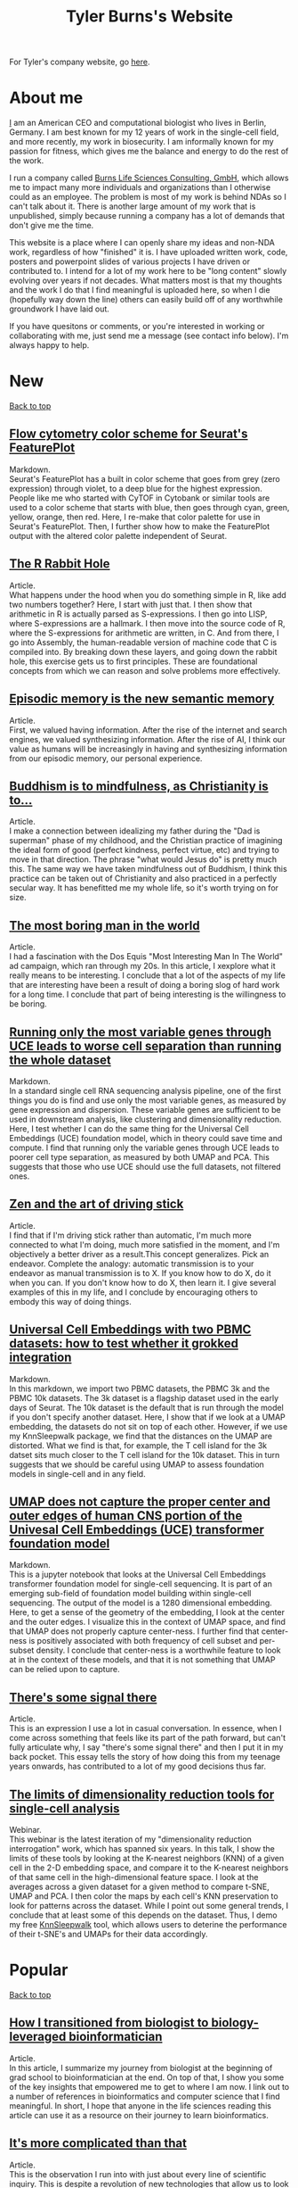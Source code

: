 #+TITLE: Tyler Burns's Website
#+HTML: <div id="top"></div>

For Tyler's company website, go [[./burns_lsc.html][here]].

#+TOC: headlines 1

* About me
[[./meditations_chapter_one.html][I]] am an American CEO and computational biologist who lives in Berlin, Germany. I am best known for my 12 years of work in the single-cell field, and more recently, my work in biosecurity. I am informally known for my passion for fitness, which gives me the balance and energy to do the rest of the work.

I run a company called [[./burns_lsc.html][Burns Life Sciences Consulting, GmbH]], which allows me to impact many more individuals and organizations than I otherwise could as an employee. The problem is most of my work is behind NDAs so I can't talk about it. There is another large amount of my work that is unpublished, simply because running a company has a lot of demands that don't give me the time.

This website is a place where I can openly share my ideas and non-NDA work, regardless of how "finished" it is. I have uploaded written work, code, posters and powerpoint slides of various projects I have driven or contributed to. I intend for a lot of my work here to be "long content" slowly evolving over years if not decades. What matters most is that my thoughts and the work I do that I find meaningful is uploaded here, so when I die (hopefully way down the line) others can easily build off of any worthwhile groundwork I have laid out.

If you have quesitons or comments, or you're interested in working or collaborating with me, just send me a message (see contact info below). I'm always happy to help. 
* New
#+HTML: <a href="#top">Back to top</a>
** [[./rainbow_feature_plot.html][Flow cytometry color scheme for Seurat's FeaturePlot]]
Markdown.\\

Seurat's FeaturePlot has a built in color scheme that goes from grey (zero expression) through violet, to a deep blue for the highest expression. People like me who started with CyTOF in Cytobank or similar tools are used to a color scheme that starts with blue, then goes through cyan, green, yellow, orange, then red. Here, I re-make that color palette for use in Seurat's FeaturePlot. Then, I further show how to make the FeaturePlot output with the altered color palette independent of Seurat.

** [[./r_rabbit_hole.html][The R Rabbit Hole]]
Article.\\

What happens under the hood when you do something simple in R, like add two numbers together? Here, I start with just that. I then show that arithmetic in R is actually parsed as S-expressions. I then go into LISP, where S-expressions are a hallmark. I then move into the source code of R, where the S-expressions for arithmetic are written, in C. And from there, I go into Assembly, the human-readable version of machine code that C is compiled into. By breaking down these layers, and going down the rabbit hole, this exercise gets us to first principles. These are foundational concepts from which we can reason and solve problems more effectively.

** [[./episodic_memory.html][Episodic memory is the new semantic memory]]
Article.\\

First, we valued having information. After the rise of the internet and search engines, we valued synthesizing information. After the rise of AI, I think our value as humans will be increasingly in having and synthesizing information from our episodic memory, our personal experience.

** [[./praise_the_ideal.html][Buddhism is to mindfulness, as Christianity is to...]]
Article.\\

I make a connection between idealizing my father during the "Dad is superman" phase of my childhood, and the Christian practice of imagining the ideal form of good (perfect kindness, perfect virtue, etc) and trying to move in that direction. The phrase "what would Jesus do" is pretty much this. The same way we have taken mindfulness out of Buddhism, I think this practice can be taken out of Christianity and also practiced in a perfectly secular way. It has benefitted me my whole life, so it's worth trying on for size.

** [[./boring.html][The most boring man in the world]]
Article.\\

I had a fascination with the Dos Equis "Most Interesting Man In The World" ad campaign, which ran through my 20s. In this article, I xexplore what it really means to be interesting. I conclude that a lot of the aspects of my life that are interesting have been a result of doing a boring slog of hard work for a long time. I conclude that part of being interesting is the willingness to be boring.

** [[./compare_full_vs_filtered_uce.html][Running only the most variable genes through UCE leads to worse cell separation than running the whole dataset]]
Markdown.\\

In a standard single cell RNA sequencing analysis pipeline, one of the first things you do is find and use only the most variable genes, as measured by gene expression and dispersion. These variable genes are sufficient to be used in downstream analysis, like clustering and dimensionality reduction. Here, I test whether I can do the same thing for the Universal Cell Embeddings (UCE) foundation model, which in theory could save time and compute. I find that running only the variable genes through UCE leads to poorer cell type separation, as measured by both UMAP and PCA. This suggests that those who use UCE should use the full datasets, not filtered ones.

** [[./stick_shift_mindset.html][Zen and the art of driving stick]]
Article.\\

I find that if I'm driving stick rather than automatic, I'm much more connected to what I'm doing, much more satisfied in the moment, and I'm objectively a better driver as a result.This concept generalizes. Pick an endeavor. Complete the analogy: automatic transmission is to your endeavor as manual transmission is to X. If you know how to do X, do it when you can. If you don't know how to do X, then learn it. I give several examples of this in my life, and I conclude by encouraging others to embody this way of doing things.

** [[./explore_uce_output_3k_10k.html][Universal Cell Embeddings with two PBMC datasets: how to test whether it grokked integration]]
Markdown.\\

In this markdown, we import two PBMC datasets, the PBMC 3k and the PBMC 10k datasets. The 3k dataset is a flagship dataset used in the early days of Seurat. The 10k dataset is the default that is run through the model if you don't specify another dataset. Here, I show that if we look at a UMAP embedding, the datasets do not sit on top of each other. However, if we use my KnnSleepwalk package, we find that the distances on the UMAP are distorted. What we find is that, for example, the T cell island for the 3k datset sits much closer to the T cell island for the 10k dataset. This in turn suggests that we should be careful using UMAP to assess foundation models in single-cell and in any field.

** [[./human_universal_cell_embeddings.html][UMAP does not capture the proper center and outer edges of human CNS portion of the Univesal Cell Embeddings (UCE) transformer foundation model]]
Markdown.\\

This is a jupyter notebook that looks at the Universal Cell Embeddings transformer foundation model for single-cell sequencing. It is part of an emerging sub-field of foundation model building within single-cell sequencing. The output of the model is a 1280 dimensional embedding. Here, to get a sense of the geometry of the embedding, I look at the center and the outer edges. I visualize this in the context of UMAP space, and find that UMAP does not properly capture center-ness. I further find that center-ness is positively associated with both frequency of cell subset and per-subset density. I conclude that center-ness is a worthwhile feature to look at in the context of these models, and that it is not something that UMAP can be relied upon to capture.
** [[./signal_there.html][There's some signal there]]
Article.\\

This is an expression I use a lot in casual conversation. In essence, when I come across something that feels like its part of the path forward, but can't fully articulate why, I say "there's some signal there" and then I put it in my back pocket. This essay tells the story of how doing this from my teenage years onwards, has contributed to a lot of my good decisions thus far.

** [[https://watershed.bio/resources/the-limits-of-dimensionality-reduction-tools-for-single-cell-analysis][The limits of dimensionality reduction tools for single-cell analysis]]
Webinar.\\

This webinar is the latest iteration of my "dimensionality reduction interrogation" work, which has spanned six years. In this talk, I show the limits of these tools by looking at the K-nearest neighbors (KNN) of a given cell in the 2-D embedding space, and compare it to the K-nearest neighbors of that same cell in the high-dimensional feature space. I look at the averages across a given dataset for a given method to compare t-SNE, UMAP and PCA. I then color the maps by each cell's KNN preservation to look for patterns across the dataset. While I point out some general trends, I conclude that at least some of this depends on the dataset. Thus, I demo my free [[https://github.com/tjburns08/KnnSleepwalk][KnnSleepwalk]] tool, which allows users to deterine the performance of their t-SNE's and UMAPs for their data accordingly.
* Popular
#+HTML: <a href="#top">Back to top</a>
** [[./learn_bioinformatics.html][How I transitioned from biologist to biology-leveraged bioinformatician]]
Article.\\

In this article, I summarize my journey from biologist at the beginning of grad school to bioinformatician at the end. On top of that, I show you some of the key insights that empowered me to get to where I am now. I link out to a number of references in bioinformatics and computer science that I find meaningful. In short, I hope that anyone in the life sciences reading this article can use it as a resource on their journey to learn bioinformatics.
** [[./its_more_complicated_than_that.html][It's more complicated than that]]
Article.\\

This is the observation I run into with just about every line of scientific inquiry. This is despite a revolution of new technologies that allow us to look at much more data, and new algorithms to make sense of these huge datasets. I repeat this phrase every time I start to feel like I've figured it all out.

** [[./run_cytof_with_seurat.html][Run CyTOF analysis with Seurat]]
Markdown.\\

Seurat is an R package that runs single-cell sequencing and related data. Here, I trick Seurat into thinking my CyTOF PBMC data is single-cell sequencing data. I find out that the effective dimensionality of my CyTOF data appears to be much less than the surface markers I am using (15). This is a counter-intuitive result because our features are carefully curated before the experiment is done.
** [[https://github.com/tjburns08/knn_sleepwalk][Knn sleepwalk]]
Software.\\

A wrapper I wrote around the [[https://anders-biostat.github.io/sleepwalk/][sleepwalk]] R package. Hover the cursor over any cell in your embedding, and it will show you the cell's k-nearest neighbors computed from the original feature space (as opposed to the embedding space). This allows you to test your assumptions around how exact a low-dimensional embedding (eg. t-SNE, UMAP) is.
** [[https://www.youtube.com/watch?v=U35T-KzfeLk][TEDx Basel talk: my scrolling problem, and how I fixed it]]
YouTube video of my TED talk.\\

In this talk, I introduce the idea of the Scrolling Problem, which is the incompatiblity of my ADD brain and modern technology built around the infinite scroll. I talk about some work I'm doing to counteract that, which can be found [[https://github.com/tjburns08/twitter_archive_and_embed][here]]. It was originally Twitter, but I switched to RSS mapping, [[https://github.com/tjburns08/rss_map][here]], after Twitter started blocking scrapers.
** [[./scrolling_problem.org][The Scrolling Problem]]
Article.\\

The article behind my [[https://www.youtube.com/watch?v=U35T-KzfeLk][TEDx Basel talk]]. We spend a large fraction of our lives endlessly scrolling through our feeds, with no control over what hypernormal, outrage-inducing content will appear next. I call this the scrolling problem. I define it, and I have a crack at it by viewing my news feed as map with the help of an AI language model based on BERT.
** [[./scrna_seq_analyze_and_integrate.html][Single-cell sequencing analysis: the importance of data integration]]
Markdown.\\

In flow cytometry and CyTOF analysis, we distinguish between "type" and "state" markers, so we can cluster on the former and analyze per-cluster expression changes in the latter. For single-cell RNA sequencing, we cannot make this distinguishment. Thus, we have to rely on data integration algorithms when we are analyzing pre-treatment and post-treatment datasets. I show how this is done, and I show how failure to do so can lead research teams to falsely interpret the data, and make false conclusions. Thus, understanding data integration is critical to keeping research teams on track.
* Single-cell analysis
  :PROPERTIES:
  :CUSTOM_ID: single_cell
  :END:
#+HTML: <a href="#top">Back to top</a>
I started out analyzing CyTOF data, as I did my PhD in the lab of Garry Nolan from 2012-2017, where CyTOF was initially being developed and applied to immunology and cancer bilogy. I later broadened to single-cell sequencing and high-parameter imaging (both proteins and genes). The work below consists primarily of markdowns, with code and explanations that allow users to do things that have helped me a lot in my work, but I don't necessarily have the time to turn into publications.
** [[./rainbow_feature_plot.html][Flow cytometry color scheme for Seurat's FeaturePlot]]
Markdown.\\

Seurat's FeaturePlot has a built in color scheme that goes from grey (zero expression) through violet, to a deep blue for the highest expression. People like me who started with CyTOF in Cytobank or similar tools are used to a color scheme that starts with blue, then goes through cyan, green, yellow, orange, then red. Here, I re-make that color palette for use in Seurat's FeaturePlot. Then, I further show how to make the FeaturePlot output with the altered color palette independent of Seurat.
** [[./compare_full_vs_filtered_uce.html][Running only the most variable genes through UCE leads to worse cell separation than running the whole dataset]]
Markdown.\\

In a standard single cell RNA sequencing analysis pipeline, one of the first things you do is find and use only the most variable genes, as measured by gene expression and dispersion. These variable genes are sufficient to be used in downstream analysis, like clustering and dimensionality reduction. Here, I test whether I can do the same thing for the Universal Cell Embeddings (UCE) foundation model, which in theory could save time and compute. I find that running only the variable genes through UCE leads to poorer cell type separation, as measured by both UMAP and PCA. This suggests that those who use UCE should use the full datasets, not filtered ones.
** [[./explore_uce_output_3k_10k.html][Universal Cell Embeddings with two PBMC datasets: how to test whether it grokked integration]]
In this markdown, we import two PBMC datasets, the PBMC 3k and the PBMC 10k datasets. The 3k dataset is a flagship dataset used in the early days of Seurat. The 10k dataset is the default that is run through the model if you don't specify another dataset. Here, I show that if we look at a UMAP embedding, the datasets do not sit on each other. However, if we use my KnnSleepwalk package, we find that the distances on the UMAP are distorted. What we find is that, for example, the T cell island for the 3k datset sits much closer to the T cell island for the 10k dataset. This in turn suggests that we should be careful using UMAP to assess foundation models in single-cell and in any field.
** [[./human_universal_cell_embeddings.html][UMAP does not capture the proper center and outer edges of human CNS portion of the Univesal Cell Embeddings (UCE) transformer foundation model]]
Markdown.\\

This is a jupyter notebook that looks at the Universal Cell Embeddings transformer foundation model for single-cell sequencing. It is part of an emerging sub-field of foundation model building within single-cell sequencing. The output of the model is a 1280 dimensional embedding. Here, to get a sense of the geometry of the embedding, I look at the center and the outer edges. I visualize this in the context of UMAP space, and find that UMAP does not properly capture center-ness. I further find that center-ness is positively associated with both frequency of cell subset and per-subset density. I conclude that center-ness is a worthwhile feature to look at in the context of these models, and that it is not something that UMAP can be relied upon to capture.
** [[./learn_bioinformatics.html][How I transitioned from biologist to biology-leveraged bioinformatician]]
Article.\\

In this article, I summarize my journey from biologist at the beginning of grad school to bioinformatician at the end. On top of that, I show you some of the key insights that empowered me to get to where I am now. I link out to a number of references in bioinformatics and computer science that I find meaningful. In short, I hope that anyone in the life sciences reading this article can use it as a resource on their journey to learn bioinformatics.
** [[./how_xshift_works.html][How X-shift works]]
Markdown.\\

X-shift is a popular clustering algorithm for CyTOF and related high-dimensional data that is related to mean-shift clustering. It is especially good for the detection of rare cell subsets. While X-shift is computationally intensive and written in java to overcome several engineering hurdles accordingly, here I show you a simplified version of X-shift written in R that leverages the igraph package. The purpose of this markdown is to show you how X-shift works in a language that is less verbose and more familiar to the average CyTOF user than java.
** [[./scrna_seq_analyze_and_integrate.html][Single-cell sequencing: integrated vs not integrated]]
Markdown.\\

In flow cytometry and CyTOF analysis, we distinguish between "type" and "state" markers, so we can cluster on the former and analyze per-cluster expression changes in the latter. For single-cell RNA sequencing, we cannot make this distinguishment. Thus, we have to rely on data integration algorithms when we are analyzing pre-treatment and post-treatment datasets. I show how this is done, and I show how failure to do so can lead research teams to falsely interpret the data, and make false conclusions. Thus, understanding data integration is critical to keeping research teams on track.
** [[./cytof_mnn_experiment.html][CyTOF mutual nearest neighbors experiment]]
Markdown.\\

Phenograph is a popular CyTOF clustering algorithm, which is really Louvain community detection of a K-Nearest Neighbor (KNN) graph. Of note, this is the primary clustering tool used in Seurat for scRNA seq data. Here, I make the KNN graph myself for CyTOF data, and contrast it with the mutual nearest neighbor (MNN) graph, where Cell 1 is connected to Cell 2 if and only if they both are part of each other's respective KNN. I find that clustering the MNN graph might provide a little more resolution than the KNN graph, if properly optimized.

** [[./charite_covid_figure_2.html][Single-cell sequencing: Schulte-Schrepping et al. Cell 2020]]
Markdown.\\

In this markdown, I take a Seurat object provided by the aforementioned paper, and I use it to do perform visualizations, which include box and whisker plots. This markdown is an example of what kinds of things a single-cell sequencing bioinoformatics workflow might entail.
** [[./scrna_seq_piepline_pbmc_3k.html][Single-cell sequencing pipeline, PBMC 3k in depth]]
Markdown.\\

I use the classic Seurat PBMC 3k vignette as a foundation to explore the guts of the high-level Seurat functions within. This includes normalizing and scaling the data myself, and reverse engineering the "Seurat" clustering algorithm. Regarding the latter, I show you how to visualize the KNN graph that serves as the basis for the Louvain clustering Seurat uses.

** [[./cytof_analysis_language_tour.html][CyTOF analysis langauge tour in R Markdown]]
Markdown.\\

I typically analyze CyTOF data in R. However, there are plenty of reasons why one might want to analyze CyTOF data in other languages as well. Here, I show that you can use python, julia, C++, SQL, and Rust directly in R Markdown. I do most of my work in R Markdown these days, but I like the flexibility of being able to switch from one language to the other and back, all in the same literate programming environement.

** [[./julia_cytof_pipeline_one_file.html][CyTOF UMAP with Julia: an experiment]]
Markdown.\\

Here, we compare the UMAP implementation from R with the UMAP implementation from Julia. The Julia programming language is a much faster programming language, so I expected that we might be able to speed UMAP up. Accordingly, it did. Here, I show you how to import your data into R, move in into Julia, run UMAP, get it back into R, and plot it. All in a single R markdown.
** [[./run_cytof_with_seurat.html][Run CyTOF analysis with Seurat]]
Markdown.\\

Seurat is an R package that runs single-cell sequencing and related data. Here, I trick Seurat into thinking my CyTOF PBMC data is single-cell sequencing data. I find out that the effective dimensionality of my CyTOF data appears to be much less than the surface markers I am using (15). This is a counter-intuitive result because our features are carefully curated before the experiment is done.
** [[./anatomy_of_fcs_file.html][Anatomy of a fcs file]]
Markdown.\\

You can parse a fcs file from scratch without flowCore. I read in a fcs file line by line, rather than using the standard read.FCS from flowCore. We can't read the data directly this way, but we can read in the header and the text. For the data, we read in the bytes, convert them into decimal, and then build the expression matrix.
** [[https://www.biorxiv.org/content/10.1101/337485v1][Continuous Visualization of Multiple Biological Conditions In Single-Cell Data]]
First author pre-print.\\

Abstract: In high-dimensional single cell data, comparing changes in functional markers between conditions is typically done across manual or algorithm-derived partitions based on population-defining markers. Visualizations of these partitions is commonly done on low-dimensional embeddings (eg. t-SNE), colored by per-partition changes. Here, we provide an analysis and visualization tool that performs these comparisons across overlapping k-nearest neighbor (KNN) groupings. This allows one to color low-dimensional embeddings by marker changes without hard boundaries imposed by partitioning. We devised an objective optimization of k based on minimizing functional marker KNN imputation error. Proof-of-concept work visualized the exact location of an IL-7 responsive subset in a B cell developmental trajectory on a t-SNE map independent of clustering. Per-condition cell frequency analysis revealed that KNN is sensitive to detecting artifacts due to marker shift, and therefore can also be valuable in a quality control pipeline. Overall, we found that KNN groupings lead to useful multiple condition visualizations and efficiently extract a large amount of information from mass cytometry data. Our software is publicly available through the Bioconductor package Sconify.

I've been asked recently why this is still a pre-print. So I published the peer review for this manuscript with some commentary [[./sconify_peer_review.html][here]].
 
** [[https://pubmed.ncbi.nlm.nih.gov/28094900/][High Throughput Precision Measurement of Subcellular Localization in Single Cells]]
First author publication.\\

Abstract: To quantify visual and spatial information in single cells with a throughput of thousands of cells per second, we developed Subcellular Localization Assay (SLA). This adaptation of Proximity Ligation Assay expands the capabilities of flow cytometry to include data relating to localization of proteins to and within organelles. We used SLA to detect the nuclear import of transcription factors across cell subsets in complex samples. We further measured intranuclear re-localization of target proteins across the cell cycle and upon DNA damage induction. SLA combines multiple single-cell methods to bring about a new dimension of inquiry and analysis in complex cell populations. © 2017 International Society for Advancement of Cytometry.

My summer students are co-authors on this paper! Undergrads and high school students. They worked very hard and learned a lot. I am proud of each and every one of them. 
** [[./Burns.Dissertation.Final.pdf][Expanding the Capabilities of Mass Cytometry Data Acquisition and Analysis]]
PhD Thesis.\\

My PhD thesis dissertation, from the laboratory of Garry P. Nolan at Stanford University School of Medicine. 

In sum: I started by developing a method to enable flow and mass cytometry to detect and quantify nuclear localization, called Subcellular Localization Assay (SLA), which came out of a collaboration with the lab of Ola Soederberg at University of Uppsala, Sweden.

In parallel, I was taking computer science classes as a side hobby. I reached a point where I was trying to compare two t-SNE maps between unstimulated and simulated data, and I realized that there was a K-Nearest Neighbors based solution that I could implement with my newfoud computer science competencies. I therefore developed Sconify, a now BioConductor package that allows for these visualizations. There were many use cases, and I spent the remainder of my thesis developing this method further and doing various collaborations with it.
** [[./tjb_dimr_talk.pdf][A visual interrogation of dimension reduction tools for single-cell analysis]]
Slide deck.\\

German CyTOF User Forum; Berlin, Germany; January 2020.
In this talk, I measured the accurracy of dimension reduction tools (PCA, t-SNE, and UMAP) in terms of their nearest neighbor overlap. This is the k-nearest neighbors of a given cell in the original high dimension space, in comparison to the k-nearest neighbors of a given cell in the embedding. I show that the overlap here is much lower than my audience expected. I've given this talk many times since then, for my clients.
** [[./visual_capabilities_of_som.pdf][Neighborhood-based analysis of self-organizing maps]]
Slide deck.\\

[[https://vib.be/labs/saeys-lab][Laboratory of Yvan Saeys]], VIB Ghent, Belgium. June 2018.
This slide deck summarizes some work I did with Sofie Van Gassen, developer of [[https://bioconductor.org/packages/release/bioc/html/FlowSOM.html][FlowSOM]] and all-around awesome person. We were looking at what is called the U-Matrix, a way to visualize the self organizing maps that FlowSOM produces. The question was what insights could we derive from using the U-Matrix to visualize the output of very large FlowSOM clusterings (eg. a 100 x 100 grid rather than the default 10 x 10). So far as I know, this is not explored in any major CyTOF publication, so any CyTOF users who use FlowSOM (most people at the time of writing) should have a look at this. There are visualizations in here that are useful but remain unpublished.
** [[./mass.cytometry.analysis.history.pdf][A history of mass cytometry data analysis, and where the field is going]]
Slide deck.\\

[[https://www.drfz.de/en/aktuelles/veranstaltungen/cytof-forum-2020/][German Rheumatism Research Center]]; Berlin, Germany; March 2019.
I talk about how CyTOF data analysis developed from its inception at the beginning of 2010 to now. In doing so, I provide a template for proper CyTOF data analysis in terms of how we got there. In doing so, I test various assumptions: I show visualizations of data transformations other than asinh(x/5), and I show what a SPADE tree looks like with completely random inputs. I like to show these slides to people new to CyTOF data analysis to properly orient them. 
** [[./drfz_tsne_interrogation_talk_final.pdf][A comprehensive interrogation of the t-SNE algorithm for mass cytometry analysis]]
Slide deck.\\

German Rheumatism Research Center; Berlin, Germany; May 2018.
This talk was a response to a member of the research institue who was simply not convinced that t-SNE was providing the accurracy that the avearge CyTOF user thought. In this talk, I show that he was right. This being said, I provide recommendations for how to properly use t-SNE for CyTOF analysis.
** [[./burns_cytof_user_forum_talk_for_pdf.pdf][Nearest neighborhood comparisons across biological conditions in single cell data]]
Slide deck.\\

Invited Speaker, German CyTOF User Forum; Berlin, Germany; February 2018.
This is the talk version of my 2018 Sconify paper, that ended up being the final chapter of my PhD thesis. There are two aspects to this talk. The first is making visual comparisons of unstimulated and stimulated CyTOF data when looking at measurements of phosphoproteins. This was easily done on SPADE trees, but not t-SNE maps, until I started making k-nearest neighbor based comparisons. The second aspect of this talk is using the same nearest neighbor based comparisons to investigate batch effects in CyTOF data. I note that batch effects were only heavily discussed among CyTOF users starting near 2020 (in my circles), and this work goes back to 2016.
** [[./final_distance.project.poster.pdf][Determining which distance metrics are ideal within a mass cytometry data analysis pipeline]]
Poster.\\

CYTO Conference; Prague, Czech Republic; May 2018.
Abstract: Due to the rise of high-dimensional single cell technologies in the past few years, there has been an increasing number of both computational methods and workflows to analyze the new wealth of data. However, non-intuitive properties of high-dimensional space can give rise to analysis artifacts, collectively known of as the “curse of dimensionality.” Increasing dimensions differentially affect the performance of distance metrics, and there is no clear consensus about which distance metrics to use for which analysis strategies. While the influence of many tool-specific parameters has been evaluated, we study here the impact of commonly used distance metrics on the outcome of dimensionality reduction and clustering.

** [[./0117TylerCytobankBlog.pdf][Fine-Tune viSNE to Get the Most of Your Single-Cell Data Analysis]]
Guest blog post.\\

This is a guest blog post I wrote for Cytobank. The formatting of the post has since been messed up (image links are broken) since Beckman acquired Cytobank and moved all the web content over. Until it gets fixed, I'm linking you to the original PDF. At the time of writing, there was still a lot of work to be done in terms of really understanding dimension reduction for CyTOF data. As such, I spent a lot of time adjusting inputs (eg. number of cells) and parameters (eg. perplexity) to understand how that affects the resulting map. 
** [[https://github.com/tjburns08/dimension_reduction_add_noise][Dimension reduction add noise]]
Software.\\

If you have one or two bad markers in your panel (noise), does it completely ruin your t-SNE/UMAP visualizations? According to my analysis so far, no. I take whole blood CyTOF data (22 dimensions) and add extra dimensions of random normal distributions, running t-SNE after each new column has been added (I've done UMAP too). What I have found:
1. A few dimensions of noise do not catastrophically affect the map. Lots of noise dimensions do.
2. The embedding space shrinks with increased number of dimensions. You have to hold the xy ranges constant to see this.
3. When you have many dimensions of noise, the map starts to look trajectory-like (look at the end of the gif), which could affect biological interpretation.
** [[https://github.com/tjburns08/dimension_reduction_island_placement][Dimension reduction island placement]]
Software.\\

This project asks the following question: if you run t-SNE or UMAP over and over for 100 times or more, how different does each map look from each other map? Is each map radically different? Is each map similar? Are there pockets of stability?

The spoiler alert is that the island placement of UMAP appears to be more stable than that of t-SNE, but t-SNE does display pockets of stability. This can be more easily seen by ordering the t-SNE runs by similarity.
** [[https://github.com/tjburns08/KnnSleepwalk][Knn sleepwalk]]
Software.\\

A wrapper I wrote around the [[https://anders-biostat.github.io/sleepwalk/][sleepwalk]] R package, that I in turn made into a package, so users even with limited bioinformatics experience can utilize it. Hover the cursor over any cell in your embedding, and it will show you the cell's k-nearest neighbors computed from the original feature space (as opposed to the embedding space). This allows you to test your assumptions around how exact a low-dimensional embedding (eg. t-SNE, UMAP) is.
** [[https://www.bioconductor.org/packages/release/bioc/html/Sconify.html][Bioconductor package Sconify]]
Software.\\

Official description: This package does k-nearest neighbor based statistics and visualizations with flow and mass cytometery data. This gives tSNE maps"fold change" functionality and provides a data quality metric by assessing manifold overlap between fcs files expected to be the same. Other applications using this package include imputation, marker redundancy, and testing the relative information loss of lower dimension embeddings compared to the original manifold.
** CyTOF analysis pipeline
Markdowns.\\

CyTOF analysis has come a long way. Along with single-cell sequencing analysis, a lot of it is high-level functions that do what needs to be done. I prefer a guts-level analysis, where I can see the low-level the details of how my data are being manipulated. This is important for understanding and innovation. 
*** [[./cytof_pipeline_one_file.html][One fcs file]]
Keeping it to one fcs file, we can focus on what happens when a fcs file is read into R, how it is transformed, and what the best practices of clustering, dimension reduction, and visualization are. These foundations can be built upon when looking at multiple fcs files to determine where there are differences in your control versus experiment group. 
*** [[./cytof_pipeline_many_files.html][Multiple fcs files]]
This markdown uses the [[https://www.bioconductor.org/packages/release/bioc/html/diffcyt.html][diffcyt]] package to help us do statistics between groups, though I show you how to do per-cluster statistics yourself. We make box plots group-level comparisons for clusters we care about. We also color our dimension reduction maps by the p-value information. This pipeline requires a sample metadata file, as well as a marker file. I show you what these look like directly in the pipeline.
** KNN sleepwalk examples
Software.\\

Some examples of output for my [[https://github.com/tjburns08/knn_sleepwalk][KNN sleepwalk tool]]. These are interactive, and are here to give the user intuition around the nature of dimension reduction maps. From the README: "My wrapper allows for the visualization of a given cell's K-nearest (and K-farthest) neighbors. In other words, the cursor is on a given cell, and the cells on the map that change color correspond to a pre-specified number of nearest neighbors in the original high-dimensional space." See notebooks in my repo to see the data and code. What to do with the visuals below:
- K-nearest neighbors (KNN) will give you intuition around how exact the embedding is.
- K-farthest neighbors (KFN) will give you intuition around how well the embedding preserves global structure. 
*** CyTOF PBMCs
The dataset is internal, from the German Rheumatism Research Center in Berlin. These take a bit to load after you click on them, but its worth the wait. 
**** [[./knn_sleepwalk_cytof.html][KNN from original marker space]]
**** [[./kfn_sleepwalk_cytof.html][KFN from original marker space]]
*** single-cell RNA sequencing PBMCs
The dataset is from [[https://satijalab.org/seurat/articles/pbmc3k_tutorial.html][this vignette]]. The dimension reduction was done on the top 10 principal components of the top 2000 most variable genes.
**** [[./knn_sleepwalk_scrna_seq_pca.html][KNN from PCA space]]
**** [[./kfn_sleepwalk_scrna_seq_pca.html][KFN from PCA space]]
**** [[./knn_sleepwalk_scrna_seq_var_genes.html][KNN from variable genes space]]
**** [[./kfn_sleepwalk_scrna_seq_var_genes.html][KFN from variable genes space]]

** [[./distance_matrix_correlation.html][Distance matrix metric correlations]]
Markdown.\\

Which distance metrics are right for your data analysis. While I've created a poster on this [[https://tjburns08.github.io/final_distance.project.poster.pdf][here]], this is a stab at it from a different direction. I make synthetic CyTOF-like data, varying the dimensionality from 2 to 1000. I make a distance matrix for each distance metric used, and then correlate each one to that of the Euclidean distance matrix, which is often a default. The results are counter-intuitive.
** [[./asinh_mean_vs_mean_asinh.html][asinh(mean(x)) vs mean(asinh(x))]]
Markdown.\\

If you want the means of your markers per cluster, be careful how you export the data. If you export the means of the raw values per cluster, and take the asinh(x/5) transform of that, the values will be different than if you take the means of the asinh(x/5) transformed data per cluster. The latter is the right way to do it. But don't take my word for it. Look at the markdown yourself. 
** [[./cytof_data_transformations.html][Data transformations for CyTOF]]
Markdown.\\

CyTOF data are transformed using the inverse hyperbolic sine (asinh) of the data divided by 5 (aka scale argument of 5). But does it have to be like that? What happens if we use a scale argument of 1? 500? What if we do a log transform? How does t-SNE look on untransformed CyTOF data?

* Natural language processing
#+HTML: <a href="#top">Back to top</a>
A lot of this work is related to natural language embeddings, or taking anything from words to paragraphs and converting them into spatial coordinates that group by context. My most popular work on this is summed up in The Scrolling Problem, which culminated in a TEDx Basel talk in 2023.
** [[./website_internal_link_graph.html][Graph visualization of my website]]
Visualization.\\

My website functions a bit like a personal wiki, with content linking internally to other content. Here is a graph that shows an updated version of what links to what, so the reader can get a feel for what ideas I express and how they relate to each other. It is colored by the number of links.

** [[./tech_enabled_journaling.html][One million words: a tech-enabled review of 15 years of journaling]]
Article.\\

I started a typed journal back in 2009. It recently hit one million words. It is difficult to review that many words by reading it top to bottom, so I took some AI tools I developed over the past few years and utilized them here. I take you through the structure of the journal, the BERT spatial embedding method that underlies the journal analysis, and the results. I conclude by encouraging you to keep a journal and to use these methods to analyze your journal. I note that these methods are applicable to any sort of note taking that you're doing.

** [[./cnn_fox_ap_map.html][CNN, FoxNews, and AP: a News Space study]]
Markdown.\\

In this study, we take news articles that correspond to CNN, FoxNews, and AP, from their Twitter handles, and their BERT embeddings, and produce a map of news space. We figure out what areas of news space are heavy in one news source or the other (perhaps corresponding to political bias). We find that Fox News in general reports heavily on the topic of politics in comparison to CNN and AP, and that while AP is supposed to be neutral, there are still regions of news space that are heavy in AP content. Interactive maps are included for the user to explore.
** [[./how_i_curate_content.html][How I curate content]]
Article.\\

We should all be active content curators. We should all be actively discussing how we curate our feeds. We should not rely on social media's recommendation algorithms to do this for us. Accordingly, here is how I curate my content. I hope this gives you some ideas, and I hope this encourages you to share your content curation strategies.
** [[./scrolling_problem.org][The Scrolling Problem]]
Article.\\

The article behind my [[https://www.youtube.com/watch?v=U35T-KzfeLk][TEDx Basel talk]]. We spend a large fraction of our lives endlessly scrolling through our feeds, with no control over what hypernormal, outrage-inducing content will appear next. I call this the scrolling problem. I define it, and I have a crack at it by viewing my news feed as map with the help of an AI language model based on BERT.
** [[./gpt3_student.org][GPT-3 simulating students]]
Article.\\

This is a report I wrote for my uncle, who is a professor at the University of Michigan Ross School of Business. The concern was that generative language models would be able to simulate student's responses to essay questions good enough that tech-savvy students would simply offload their homework to GPT-3. I explore this option using my early access to GPT-3, with a conclusion heavily inspired by an article by [[https://www.gwern.net/GPT-3#weaknesses][Gwern]]. You pretty much have to at this point. 
** [[./context_problem_bfx.html][The Context Problem in Bioinformatics]]
Article.\\

In the age of big data, my bioinformatics analyses often lead to output that is still too much for a human to extract insight from. My use case here, common in my work: what GWAS traits do two or more genes have in common? I produce a context map of GWAS traits using an AI language model based on BERT. I then subset the map by traits associated with the genes the user inputs, coloring the points accordingly. One can quickly know what contexts, rather than traits, the genes share. 
** [[./ask_marcus_writeup.html][What would Marcus Aurelius say?]]
Article.\\

I turn the Meditations by Marcus Aurelius into a semantic search based language model, where I ask a question and it returns the most relevant passages in the book as answers. This helps me with the study of stoic philosophy, but this approach can be used in any sort of book that is structured as aphorisms. 
** [[https://medium.com/@tjburns_72591/how-to-utilize-scientific-literature-trends-to-gain-intuition-about-a-topic-b5c554e3d280][How to utilize scientific literature trends to gain intuition around a topic]]
Medium post.\\

The scientific literature is overwhelming, and knowing how to utilize text mining and analytic tools can help you efficiently get what you want out of a literature search. Here, I utilize the PubMed API to find publication rates for particular topics. I show that among other things, single-cell sequencing began out-pacing mass cytometry in 2016. Insight like this helps you see how crowded a field is and especially identify trends.
** [[https://medium.com/coinmonks/how-to-identify-thought-leaders-and-visualize-their-influence-c01aa218090e][How to identify thought leaders and visualize their influence]]
Medium post.\\

Understanding how authors of a given field are connected can help you identify key individuals to pay attention to. Here is how I utilize the PubMed API to build co-author networks, which lead me to identify thought leaders in a given domain. In this article, focusing on mass cytometry, I identify two types of thought leaders: one exclusive to a particular sub-domain, and one who spans across multiple sub-domains. It is important to know both types when approaching a new topic.
** [[https://medium.com/@tjburns_72591/using-and-mining-pre-prints-to-stay-ahead-of-your-field-with-the-help-of-twitter-50d5bdc528de][Using and mining pre-prints to stay ahead of your field, with the help of Twitter]]
Medium post.\\

I explain why pre-prints are important to staying ahead of the technology and general paradigms in your field, with single-cell analysis as an example. I then show how I utilize the Twitter API to harvest and rank tweets from automated pre-print linking bots from bioRxiv to determine what pre-print articles are being talked about (and therefore what you should probably pay attention to).
** [[https://github.com/tjburns08/rss_map][RSS map]]
Software.\\

Associated with [[https://tjburns08.github.io/scrolling_problem.html][The Scrolling Problem]]. An app that converts an RSS feed into a semantic map where articles that are similar to each other in context are near each other on the map.
** (temporarily suspended) [[https://gwasmap.herokuapp.com/][Gwasmap]]
Software.\\

Associated with my article [[https://tjburns08.github.io/context_problem_bfx.html][The Context Problem in Bioinformatics]]. Given one of more genes, what are the GWAS associations? These are placed onto a semantic map where associations that are similar to each other are grouped near each other on the map. Thus, if gene 1 is associated with Alzheimer's disease and gene 2 is associated with age-related cognitive decline (different but related disease) the associations for each gene (colored accordingly) will show up near each other.
** [[https://huggingface.co/spaces/tjburns/ask_marcus_aurelius][Ask Marcus Aurelius]]
Software.\\

Associated with [[https://tjburns08.github.io/ask_marcus_writeup.html][What Would Marcus Aurelius Say]]. This project turned the Meditaitons by Marcus Aurelius into a semantic map that can be queried, such that the user can ask a question, and the software will return the most relevant passages in the Meditations.
** [[https://huggingface.co/spaces/tjburns/find_your_biases][Find your biases]]
Software.\\

Write your thoughts into the text box, and the app will give you a list of cognitive biases that match the thoughts. The app does this using an AI embedding model to embed both your input and Wikipedia's [[https://en.wikipedia.org/wiki/List_of_cognitive_biases][list of cognitive biases]], and then perform a nearest neighbor search. 
** [[https://github.com/tjburns08/twitter_archive_and_embed][Twitter archive and embed]]
Software.\\

This is one of the main tools that I wrote and use to address the [[./scrolling_problem.html][scrolling problem]]. I gave a [[https://www.youtube.com/watch?v=U35T-KzfeLk][TED talk]] on this project, and in progress of preparation, Twitter decimated my ability to get data. But here is what I've got.

A pipeline that takes as input a list of twitter user names that you supply. First, it scrapes the entire twitter history for the given names. Second, it uses BERT to make a topic-based high-dimensional embedding of every tweet per user name. If these two steps had already been done for a given user, it will update with the new tweets. Then, the user selects a subset of users to visualize. For these users, the BERT embeddings are converted into a UMAP, which is then clustered and annotated with extracted keywords per cluster. Finally, the results are visualized in an interactive user interface.
** [[https://huggingface.co/spaces/tjburns/duckduckgo_2d_search][DuckDuckGo 2-D Search]]
Software.\\

For web searches of broad topics, where you need the first hundred results rather than the first page. Type in your search term of interest, and it will give you an interactive context map of search results and a results table with clickable links. 
** [[./biorxiv_medrxiv_history.html][Preprint server archive]]
Software.\\

A searchable and sortable table of every biorxiv and medrxiv pre-print to date ([2022-11-17 Thu 13:43]). Specifically, every time a paper is uploaded to one of these pre-print servers, it is automatically tweeted out from the respective twitter handle. As such, the table contains the paper title along with various tweet metadata (eg. likes) to allow users to understand which papers are potentialy important.
** Likes vs retweets
Markdown.\\

*** [[./single cell sequencing OR single-cell sequencing.csv_likes_vs_retweets.html][Search term: single cell sequencing OR single-cell sequencing]]
We find three regions:
- High retweets/likes: open academic student and postdoc positions
- Medium retweets/likes: papers, projects, data (the stuff you're probably looking for)
- Low retweets/likes: memes, status updates, fun stuff
** [[./question_graph_writeup.html][Question graph]]
Markdown.\\

You are only as good as the questions you ask yourself and others. My uncle told me that many years ago when I was getting started with my career and it stuck. This has been relevant to me in terms of having and maintaining good friendships, being a good husband, being a good family member, being a good businessman, and when I was in graduate school, being a good scientist, and simply being an interesting person. I have a very large list of questions now that is very overwhelming. So I turned them into an embedding using the BERT language model, turned that into a nearest neighbor graph, and then derived insight from looking at the questions in terms of "communities." 
* Philosophy and rationality
#+HTML: <a href="#top">Back to top</a>
** [[./praise_the_ideal.html][Buddhism is to mindfulness, as Christianity is to...]]
Article.\\

I make a connection between idealizing my father during the "Dad is superman" phase of my childhood, and the Christian practice of imagining the ideal form of good (perfect kindness, perfect virtue, etc) and trying to move in that direction. The phrase "what would Jesus do" is pretty much this. The same way we have taken mindfulness out of Buddhism, I think this practice can be taken out of Christianity and also practiced in a perfectly secular way. It has benefitted me my whole life, so it's worth trying on for size.

** [[./boring.html][The most boring man in the world]]
Article.\\

I had a fascination with the Dos Equis "Most Interesting Man In The World" ad campaign, which ran through my 20s. In this article, I explore what it really means to be interesting. I conclude that a lot of the aspects of my life that are interesting have been a result of doing a boring slog of hard work for a long time. I conclude that part of being interesting is the willingness to be boring.

** [[./signal_there.html][There's some signal there]]
Article.\\

This is an expression I use a lot in casual conversation. In essence, when I come across something that feels like its part of the path forward, but can't fully articulate why, I say "there's some signal there" and then I put it in my back pocket. This essay tells the story of how doing this from my teenage years onwards, has contributed to a lot of my good decisions thus far.
** [[./i_saw_the_northern_lights.html][I saw the northern lights]]
Article.\\

A reflection of the first time I saw the northern lights, in Iceland in 2019. A reminder that for whatever moment you're immersed in, really take it in before you reach for your camera or whatever else.

** [[./fear_the_unword.html][Fear of the un-word is the beginning of wisdom]]
Article.\\

An un-word is a word that points to that which cannot be put into words. We see examples of this in religion, where words like Tao and God are meant to point us to a vastness that is beyond anything we can possibly understand. The Christian concept of fear of God, as seen through this lens, reflects the horror and awe that comes from admitting ignorance and embracing the unknown. This is the beginning of wisdom.

** [[./limbic_language_learning.html][Limbic language learning]]
Article.\\

In the years I've lived in Germany, I have realized that a lot of my success in speaking the language has come from connecting my brain's emotion center (limbic system) with my language center. In short, I think that anyone learning a foreign language should start speaking that language with emotion sooner than later. Here, I go into personal experiences and practical advice for what I call limbic language learning.

** [[./getting_life_done.html][Getting life done]]
Article.\\

There are two modes that we operate in: the doing mode and the getting-done mode. The doing mode is like a hike, where the focus is on the hike itself and not point A to point B. The is opposed to a commute, the getting-done mode, where you're focused on getting from point A to point B. Here, I argue that the doing mode is being wrestled away from us, and we are wasting our lives in the getting-done mode. We are going to deeply regret this.

** [[./episodic_memory.html][Episodic memory is the new semantic memory]]
Article.\\

First, we valued having information. After the rise of the internet and search engines, we valued synthesizing information. After the rise of AI, I think our value as humans will be increasingly in having and synthesizing information from our episodic memory, our personal experience.
** [[./zelda.html][Zelda, the hero instinct, and narratives]]
Article.\\

I take the classic game Zelda: A Link to the Past, and draw parallels between the gameplay and many aspects of my life. I talk especially about our "hero instinct," in terms of how we really vibe with hero-centric games like Zelda, and I go into the general concept of narratives. How do these mesh with the complex, interconnected modern world, in the workplace and beyond?

** [[./enjoyment_arbitrage.html][Enjoyment arbitrage: you can do what you love, if everyone else hates it]]
Article.\\

I think it is possible to do what you love, if you put yourself into an environment where others simply don't want to do what you do. I show how this works in my world, where many people are simply not interested in learning or doing bioinformatics at my level of depth and involvement.

** [[./fight_complexity_with_complexity.html][Fight complexity with complexity]]
Article.\\

A new paradigm that seems to be emerging from the bottom up, linking my work on dimensionality reduction interpretation with GPT-based interpretations of the human brain and cancer immunotherapy. We use something complex to understand or fight something complex. This is opposed to the older ideal of having perfect mechanistic understanding of what we're doing.

** [[./finite_infinite_life_games.html][Finite and infinite-life games]]
Article.\\

I make a comparison between the older 2-D platforming games from the 16-bit era and a newer game called Celeste. The key difference is that in Celeste, the gameplay is incredibly difficult, but you have infinite lives. I argue that this type of gameplay is an efficient route to flow state. I describe how this type of gameplay mirrors a lot of problem solving in my professional life. I end by saying that Celeste gameplay is an empowering mental model for doing things outside your competence and comfort zone.

** [[./add_beauty.html][Replace the word "value" with "beauty"]]
Article.\\

A dialectic between my rational and my emotional/spiritual side that took a while to build up. In my professional life, I think in terms of value (value-add, ROI, etc). But if we get rid of the word "value" in all my rational calculations and replace it with "beauty," it solves a much larger swath of problems and helps me make decisions that allow for, well, a beautiful life lived.
** [[./virtue_of_depth.html][The virtue of depth]]
Article.\\

It starts as a lament. In the real world I'm pulled many more directions than in graduate school. As such, I cannot always go deep with respect to whatever I'm doing. In my longing for depth, I can describe what depth is to me. The way the modern world is set up, I think a lot of us are missing depth in our lives. In this regard, I argue that depth should be a virtue that we strive for.
** [[./occams_razor.html][But what is Occam's razor really?]]
Article.\\

Occam's razor states that for a given phenomenon, the simplest explanation is the most likely explanation. I explore this with a fun example from my life. I then look at a computational formalization of this, which I use today for sensemaking.
** [[./how_to_solve_problems.html][What I learned about problem solving from my thesis lab]]
Article.\\

A collection of stories from my time in graduate school. The people in my thesis lab had one perplexing thing in common. They would come in as biologists and then literally invent new hardware and software, without any prior relevant background. They would just figure it out as they went. I learned the ways of the lab and learned several themes around how to solve problems, some of which fly in the face of traditional mainstream advice. So I figured I'd write them down.
** [[./on_hacking.html][Hacking: examples of seeing through and unseeing in my life]]
Article.\\

A lot of hacking is seeing through and unseeing the everyday abstractions we pretend to be true. Hacking is sometimes malicious (the Hollywood stereotype), and sometimes it is productive (known as innovation or ingenuity). It is not limited to computers, and it is definitely not limited to coding. Here, I lay out my favorite framework for what hacking is, and I provide examples that range from business to sports to computing.
** [[./coding_as_philosophical_project.html][Learning how to code improved how I think]]
Article.\\

Learning computer science improved both my focus and my thinking, which has contributed to a lot of my success from the end of graduate school until now. This matters because I think one should still learn the basics of how to code even if AI automates all of it in the future. This is because inherent in computer science education is the concept of computational thinking, a skill which you should have whether you use it to code, organize your thoughts, or prompt the latest AI. Even the first few months of computer science drastically helped me improve my thinking in this regard. This essay goes into the concepts around computational thinking, and tells you how you can learn it too, in a shorter time than you think.
** [[./its_more_complicated_than_that.html][It's more complicated than that]]
Article.\\

This is the observation I run into with just about every line of scientific inquiry. This is despite a revolution of new technologies that allow us to look at much more data, and new algorithms to make sense of these huge datasets. I repeat this phrase every time I start to feel like I've figured it all out.
** [[./purpose_driven_vs_purposeless.html][The way is the way]]
Article.\\

I spent a large portion of my life being goal-driven. I have realized more recently that being focused on the process rather than the goal is more beneficial in many respects. This essay is about my journey to that realization.
** [[./dialectic.html][Making sense of the (messy) real world]]
Article.\\

Finding truth in the real world is much different than finding truth in grad school. Grad school had me working on non-controversial, dry topics that few people in the world worked on. The real world is a lot messier. I talk about the idea of collecting opposing perspectives, steelmanning them, and putting them in dielectic to find higher truth. It's simple in theory, but hard in practice.
** [[./tao_of_problem_solving.html][The Tao of problem solving]]
Article.\\

One of the key components to my method of solving problems is to get into the flow state. When I'm there, some or all of the problem at hand solves itself. And it feels great. I show examples of me doing this. I talk about Taoism as an ancient philosophy built around flow state, but at the macro level rather than the "within-game" level. This is the ideal of being in a perpetual flow state that lasts one's entire lifetime. 

** [[./the_beauty_is_truth_delusion.html][The beauty is truth delusion]]
Article.\\

This is the idea that data visualizations that look prettier than others don't necessarily convey more truth. I use SPADE and t-SNE as examples that can produce this delusion. This article serves as a call to action for the bioinformatics community to help users distinguish between truth and beauty as data visualization tools come out and become widely used. 
** [[./stick_shift_mindset.html][Zen and the art of driving stick]]
Article.\\

I find that if I'm driving stick rather than automatic, I'm much more connected to what I'm doing, much more satisfied in the moment, and I'm objectively a better driver as a result.This concept generalizes. Pick an endeavor. Complete the analogy: automatic transmission is to your endeavor as manual transmission is to X. If you know how to do X, do it when you can. If you don't know how to do X, then learn it. I give several examples of this in my life, and I conclude by encouraging others to embody this way of doing things.
** [[./minimize_and_sustain.html][How I'm applying the mindset around sustainability to everyday life]]
Article.\\

My current plan for the uncertainty we face due to the pandemic and the events we have seen after that. I talk about having goals around miminizing rather than maximizing, and about the systems thinking and sustainability based mindset that one sees in subjects like permaculture. This is helping me be more effective, and figure out unique new ways I can add value to the world.
* Computing
#+HTML: <a href="#top">Back to top</a>
Me nerding out on general computer science topics.
** [[./r_rabbit_hole.html][The R Rabbit Hole]]
Article.\\

What happens under the hood when you do something simple in R, like add two numbers together? Here, I start with just that. I then show that arithmetic in R is actually parsed as S-expressions. I then go into LISP, where S-expressions are a hallmark. I then move into the source code of R, where the S-expressions for arithmetic are written, in C. And from there, I go into Assembly, the human-readable version of machine code that C is compiled into. By breaking down these layers, and going down the rabbit hole, this exercise gets us to first principles. These are foundational concepts from which we can reason and solve problems more effectively.
** [[./lisp_machine_of_babel.html][The Lisp machine of Babel]]
Fiction.\\

I am learning Lisp at the moment. In learning about the history of the language, I realized that the story of Lisp is analogous to the Tower of Babel. I am not the first person to realize this by any means, but I saw it in a way that I haven't seen anywhere else. So I decided to put it into words here.
** [[./metaprogramming_in_R.html][Metaprogramming in R]]
Markdown.\\

When I started learning Lisp, I learned of the concept of metaprogramming. This means using code to change the programming language itself. A practical example of this in English is using "they/them" to denote gender-neutral singular pronouns, overriding the plural default. Here, I show you how to change the syntax of R to fit your fancy. I show you how to change the "+" operator in ggplot2, and to zero-index vectors, as they're done in many other programming languages. The goal of this markdown is to get you to see through and unsee the arbitrary constraints that any language, spoken/written or programming, will give you.
** [[./ca_rule_space.html][Elementary cellular automata rule space]]
Markdown.\\

I lay out the rule space of elementary cellular automata as an eight dimensional dataset. I perform UMAP on rule space and color by complexity measures, the most interesting being the labeled Wolfram class of each rule. Class 3, the most chaotic behavior, shows up as little pockets in rule space. Class 4, where things like Turing completeness happen, shows up at or near these pockets, surrounded by Class 2 (repetitive, orderly). This supports the idea of Class 4 being "at the edge of chaos."
** [[./xai_and_us.html][Explainable AI and understanding ourselves]]
Article.\\

I make the connection between understanding a black box AI algorithm (a hot topic) and understanding ourselves. I make the argument that accordingly, we as humans are prepared to take on this task. I discuss natural language explanations, which is what happens when you attach a language model to an AI system. Ideally, you can ask it why it did what it did.
** [[./logic_gates.html][Logic gates]]
Markdown.\\

What are the fundamental units of a computer? Logic gates. I show what these are. I then show that they can be created with combinations of a single type of logic gate: NAND (Not AND). In other words, you can make a general-purpose computer if you had enough NAND gates and wires. In the spirit of this, I combine NAND gates to create a calculator that can add large numbers. One of the key points in this exercise is that it does not take much to get from NAND gates to complex computations.
** [[./1d_ca.html][1-D Cellular Automata]]
Markdown.\\

Here, I write some code to produce each of the 256 Wolfram cellular automata rules, and visualize the output.
** [[./explore_rule_110.html][Explore Wolfram Rule 110]]
Markdown.\\

Here, I write some code to produce Rule 110, a Class 4 1-D cellular automata. I then enhance the gliders to make them easier to see. I explore how the output changes if I make the rule probabilistic (eg. 99.99% chance the rule will be followed. 
* Statistics
#+HTML: <a href="#top">Back to top</a>
There is a lot that you can figure out on your own if you simulate coin tosses and dice rolls.
** [[./1_law_large_numbers_central_limit_theorem.html][Coin toss series 1: The law of large numbers and the central limit theorem]]
Markdown.\\

I taught one of my high school summer students the basics of probability by simulating coin tosses in R. Here, we "discover" the law of large numbers and the central limit theorem using simulated coin tosses. 
** [[./2_runs_of_luck.html][Coin toss series 2: Runs of luck]]
Markdown.\\

Here, we build on the initial piece in the series by looking at the properties of runs of luck. If we flip a coin a million times, how often will we get 10 heads in a row? How many times do we need to flip a coin to get 20 heads in a row on average? Related to sports. How often, statistically, would you expect Steph Curry to make 10 three pointers in a row given his 3-point shot percentage? 
** [[./3_fair_vs_unfair_coins.html][Coin toss series 3: Fair versus unfair coins]]
Markdown.\\

Here, we examine the properties of unfair coins, where the odds of getting heads or tails does not equal 50%. Can we figure out whether a coin is a fair coin? 
** [[./4_random_walk.html][Coin toss series 4: Random walks]]
Markdown.\\

Here, we show that if we simulate flipping coins, but we keep a record of the number of heads and the number of tails, we end up doing a random walk. We visualize these walks (they look somewhat like stock market data), and ask questions like how often a random walker crosses zero.  
** [[./5_dice_roll.html][Coin toss series 5: Dice rolls]]
Markdown.\\

Here, we do an abstraction of the coin tosses we have been simulating, by coinsidering dice of three or more faces. We simulate these dice rolls and examine their properties. How often does a six sided dice land on the number 3? We can figure that out with simple math, but if you roll a dice 1000 times, and you do that again, and you do that again, what will be the standard deviation of the number of times the dice lands on 3? 
** [[./6_is_this_sequence_random.html][Coin toss series 6: Is this sequence random?]]
Markdown.\\

Here, we look at fair coin tosses, unfair coin tosses, and random walks, and explore the randomness of the sequences by doing convolutions on the sequences with kernel size 2.
* Health
#+HTML: <a href="#top">Back to top</a>
I value having good health, and I have been fortunate enough to work out and eat right for several decades, and I have worked as a certified personal trainer in the past at three gyms. Accordingly, I want to get my perspective off my chest and out there for others.
** [[./boring_diet.html][The boring diet: how I prevent food addiction]]
Article.\\

I talk about the hypothesis that the existence and wide availability really good-tasting food is a contributor to the obesity epidemic. I talk about experiences where I've had food that tastes so good that it makes me feel uneasy, like I'm going to become addicted. I call this hyper-yummy food. From this comes the idea of making your diet more boring, less yummy, as a first step to taking control of your nutrition, as opposed to cutting calories.

** [[./pursuit_of_health.html][The Tao of good health]]
Article.\\

My approach to health and fitness is not the goal-directed approach that seems to be prevalent everywhere these days. Rather, it's more of a flow-based approach rooted in Taoism, and taking elements from modern books like James Clear's Atomic Habits. This has worked for me for decades, and allows me to get my dopamine from the process of working out rather than the outcome. This is a highly sought after place to be, so I want to share my method in case this helps anyone else find that place too.

** [[./how_to_get_fit_long_term.html][How to get fit in 20 years]]
Article.\\

Over the years, I have seen people who want to get in shape develop fitness goals that are too much over too little time, which leads to burnout. Here, I provide the opposite perspective, which has worked for me in my adult life. Take your fitness goals and ask: if I had a year to achieve this rather than a month, how would I do it?
** [[./psychotherapy_and_fitness.html][Psychotherapy should be as normal as going to the gym]]
Article.\\

There is a renewed interest in Stoic philosophy as of late. It's a great set of tools that I have used for dealing with hardship. But it's 2000 years old. Where are the modern Stoics? They exist, but under a different name: psychotherapists. If psychotherapy was the successor to Stoicism, and there is so much interest in Stoicism, then shouldn't there be an equal amount of interest in clinical psychology and how it can help us? Shouldn't it be something we learn early, and make these tools part of our daily routine, as the Stoics do?
** [[./just_paint.org][Just paint]]
Article.\\

An anecdote from my aunt evolves into a motivational article (mainly written for myself). I describe the art and science of how to start a project and how to keep it going. I talk about how I build psychological momentum. I discuss the concept of Long Content, and how it relates to the neuroscience of dopamine optimization.
* Snapshots
#+HTML: <a href="#top">Back to top</a>
Think of these as both newsletters and time capsules. They are not exhaustive, but they do represent the bigger insights and ideas on my end from that time period. I'll note that I was going to do this monthly, but life caught up with me and I stopped early. I leave these articles here as a snapshot of a particular period of time that was actually pretty interesting in terms of the long arc of human history: AI (particularly generative AI, like LLMs) was really taking off. Maybe at the time of reading this, AI has plateaued, or maybe it is still exponentially increasing, with all the debate around it that it had here, or maybe some alien is reading this a hundred thousand years after some rogue AGI killed us all. But either way, these are time capsules that maybe I'll add to here and there for the rest of my life.
** [[./2024_may.html][May 2024]]
** [[./2023_may.html][May 2023]]
** [[./2023_april.html][April 2023]]
** [[./2023_march.html][March 2023]]
* Collections
#+HTML: <a href="#top">Back to top</a>
These are growing lists of things that I find important.
** [[./question_bank.html][Question Bank]]
Collection.\\

I find that asking good questions is key to orienting you in the right direction. As I get older, I am focusing less on answers and more on questions. Accordingly, here is a growing collection of questions that I have found helpful over the years. It is divided into two categories: lists of questions that have been collected by others, and my independent collection. Most of these questions are attributed to others, as opposed to being unique to me.

** [[./social_media_posts.html][Social media posts]]
Collection.\\

Social media is a way for me to get things off my chest that I think are valuable to the world. Oftentimes, I will have an idea, or a piece of software, or a gif, that will give people unique intuition around a perticular topic, for example in bioinformatics. Rather than spending countless hours turning it into a paper or what not, it is easier to just turn it into a social media post. Having done this for a few years now, I have a collection of social media posts. Rather than having to scroll through each of them yourself, I have organized the ones that matter by topic here.
* Where I was featured
#+HTML: <a href="#top">Back to top</a>
** [[https://watershed.bio/resources/the-limits-of-dimensionality-reduction-tools-for-single-cell-analysis][The limits of dimensionality reduction tools for single-cell analysis]]
Webinar.\\

This webinar is the latest iteration of my "dimensionality reduction interrogation" work, which has spanned six years. In this talk, I show the limits of these tools by looking at the K-nearest neighbors (KNN) of a given cell in the 2-D embedding space, and compare it to the K-nearest neighbors of that same cell in the high-dimensional feature space. I look at the averages across a given dataset for a given method to compare t-SNE, UMAP and PCA. I then color the maps by each cell's KNN preservation to look for patterns across the dataset. While I point out some general trends, I conclude that at least some of this depends on the dataset. Thus, I demo my free [[https://github.com/tjburns08/KnnSleepwalk][KnnSleepwalk]] tool, which allows users to deterine the performance of their t-SNE's and UMAPs for their data accordingly.
** [[https://rseng.github.io/devstories/2023/tyler-burns-part-2/][Developer Stories Podcast: Part 2: Be the flame, not the moth]]
Guest on a Podcast.\\

Here is part 2 of my appearance on the Developer Stories podcast. In part 1, I talked about my transition from biology to programming and bioinformatics in graduate school. In this podcast, I talk about my life after graduation, which started with a big move from Palo Alto, California to Berlin, Germany. I talk about life out here, projects I'm working on, being self-employed, and starting my own company.

** [[https://rseng.github.io/devstories/2023/tyler-burns-part-1/][Developer Stories Podcast: Part 1: Heavenly light emanating from line 37]]
Guest on a podcast.\\

I talk with software developer Vanessa Sochat about my time in graduate school. I started out as a wet-lab biologist. But after taking an intro CS class for fun, I realized that I really enjoyed the dry-lab side of things, and my career trajectory changed accordingly. Have a listen for more details. This is part 1 of 2.
** [[https://www.youtube.com/watch?v=U35T-KzfeLk][TEDx Basel talk: my scrolling problem, and how I fixed it]]
YouTube video of my TED talk.\\

In this talk, I introduce the idea of the Scrolling Problem, which is the incompatiblity of my ADD brain and modern technology built around the infinite scroll. I talk about some work I'm doing to counteract that, which can be found [[https://github.com/tjburns08/twitter_archive_and_embed][here]]. It was originally Twitter, but I switched to RSS mapping, [[https://github.com/tjburns08/rss_map][here]], after Twitter started blocking scrapers.
** [[./burns_tedx_caricature.pdf][TEDx Basel: caricature of my talk]]
Work of art.\\

While I was giving my TED talk, unbeknownst to me an artist in the audience was drawing it out in real time, complete with pen and watercolor. He did this for each of the speakers. I was extremely impressed with what he was able to do given the very limited time. My talk is not yet on YouTube, but if you want the gist of it, have a look at this picture.
** [[./life_and_love_during_coronazeit.pdf][Life and love in Berlin during the Coronazeit]]
Feature.\\

An article I wrote in 2020 for the annual Krupp Internship e-newsletter. It was written just after the first wave of the COVID-19 pandemic. It serves as a time capsule for that period, in which many of our basic assumptions about the stability and the future of the modern world were upended. I enjoy looking at it again now and then, as it captures a very unique state of mind. It also captures my wedding, which took place the day before the first lockdown, and included toilet paper as a wedding present.

** [[./tyler_alumni_im_portrait.pdf][Tyler Alumni Im Portrait]]
Feature.\\

"Im" is short for "in dem" in German. Not a typo. An article I did for the Stanford Krupp Internship Program, which had huge impact on my life and career trajectory. In a nutshell, I was pre-med prior to my medical internship at the Charite Hospital in Berlin in 2007. Through the internship, I realized that I wanted to do research rather than clinical work. I got my PhD and came back to Berlin to work on the Charite Hospital campus once again, this time as a researcher! I will be forever grateful for the Krupp Internship program and Stanford's Bing Overseas Study Program.
* Fun stuff
#+HTML: <a href="#top">Back to top</a>
** [[./speech_memorization_helper.html][Speech memorization helper]]
Web page.\\

Take the text you want to memorize and paste it into the box. The text will be split up into individual sentences. The first sentence will be displayed. Recite as much of the subsequent sentences as you can from memory. Buttons will allow you to move to the next sentence or the previous sentence all the way to the end of the text.

** [[./gol_navigate.html][Conway's Game of Life Cellvivor]]
Game.\\

A game within Conway's Game of Life. You are a blue square that you can move (with arrows), and your goal is to make contact with a "goal" square, colored green, while avoiding all the squares in the Game of Life automata that come at you. Each level up leads to a denser game board. You get five seconds of invincibility (you're colored red) in the beginning of each level, that allows you to get out of the way of any Game of Life objects near you.
** [[./breakout.html][Breakout]]
Game.\\

A game that will always be of significance to me, because it was the assignment in my intro CS class that made me realize that I really enjoy coding. A simple implementation of breakout that runs on a single html page.
** [[./conways_gol.html][Conway's Game of Life]]
Web page.\\

I first came across Conway's Game of Life when I was 16. It completely changed the way I think about how the world works. Or, it helped me realize the way I inherently think about the world. One of those. I consider this the first major event that moved me into the world of computer science later in life. I was above to program this up for the first time in my second intro CS class (Stanford CS106B, C++).

Rules for the grid:\\
1. If one cell is alive, and it has 2 or 3 live neighbors, it stays alive.
2. If one cell is alive, and it has fewer than 2 live neighbors, it dies as if by starvation.
3. If one cell is alive, and it has greater than 3 live neighbors, it dies as if by overpopulation.
4. If one cell is dead, then it becomes alive if it has exactly 3 live neighbors, as if by reproduction.

I added a "rule probability" box, that sets the probability that a given rule will proceed for a given cell in the grid at a given iteration. I don't see this in standard game of life implementations, but biological life has a bit of randomness involved, so why not do the same for this?
Aside from that, I have added the ability to modify the rules for the grid. This includes the ability to determine how may layers out you look for nearest neighbors. Note that when you tinker with these settings, most of the automata you get will either be too orderly or too chaotic. The Game of Life rules are a delicate balance between the two.

I have also added the ability to modify the size of the grid.
** [[./mandelbrot_set.html][Mandelbrot Set]]
Web page.\\

I first came across this in one of my old math books, perhaps in middle school. I just thought of it as a strange cool looking thing at the time, but what I didn't appreciate until later was how simple it was to implement. This is a single html page, under 80 lines in total. Click on any point on the screen to zoom. Note that you do lose resolution if you zoom in long enough.
* Other contributions
#+HTML: <a href="#top">Back to top</a>
**** Former computational biologist, now guest researcher, at the German Rheumatism Research Center in Berlin, Germany. I will always stay connected to my academic roots.
**** Developing software to interrogate and visualize the local similarities between original manifolds and lower dimensional embeddings. Important for anyone wanting to determine which of these methods is the right tool for the job.
**** Solved a long-standing data visualization problem for mass cytometry, and developed a Bioconductor package for it, with a visual description here, and this publication...
**** Set the best practices in my PhD thesis lab for learning bioinformatics as a classical biologist.
**** Helped develop a wet-lab implementation for a cutting-edge bioinformatics concept, which became part of a patent.
**** Led an international collaboration between my thesis lab (USA) and a laboratory in Uppsala, Sweden, whose biochemical foundations turned into [[https://pubmed.ncbi.nlm.nih.gov/28094900/][this publication]], and helped [[https://www.ncbi.nlm.nih.gov/pmc/articles/PMC4767631/][this one]].
**** Mentored several high school students and undergraduates throughout my thesis work, teaching them biology, computer science, statistics, and importantly how to integrate these fields.
**** Built a website for my PhD program using HTML, JavaScript, and SQL, that helped first year students connect with current and previous members of a given research laboratory (I'd link it but you have to be a Stanford student to view it).

* Links and contact info
#+HTML: <a href="#top">Back to top</a>
*** [[./tyler_burns_resume.pdf][Resume]]
*** [[https://www.linkedin.com/in/tylerjburns/][LinkedIn]]
*** [[https://twitter.com/tjburns08][Twitter]]
*** [[https://github.com/tjburns08][GitHub]]
*** [[./burns_lsc.html][Company Website]]
